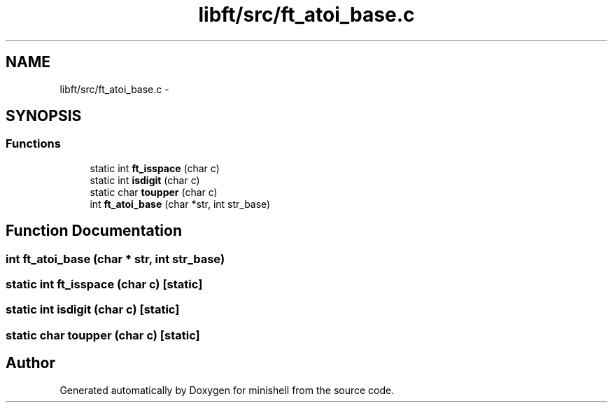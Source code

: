 .TH "libft/src/ft_atoi_base.c" 3 "Thu Jul 7 2016" "minishell" \" -*- nroff -*-
.ad l
.nh
.SH NAME
libft/src/ft_atoi_base.c \- 
.SH SYNOPSIS
.br
.PP
.SS "Functions"

.in +1c
.ti -1c
.RI "static int \fBft_isspace\fP (char c)"
.br
.ti -1c
.RI "static int \fBisdigit\fP (char c)"
.br
.ti -1c
.RI "static char \fBtoupper\fP (char c)"
.br
.ti -1c
.RI "int \fBft_atoi_base\fP (char *str, int str_base)"
.br
.in -1c
.SH "Function Documentation"
.PP 
.SS "int ft_atoi_base (char * str, int str_base)"

.SS "static int ft_isspace (char c)\fC [static]\fP"

.SS "static int isdigit (char c)\fC [static]\fP"

.SS "static char toupper (char c)\fC [static]\fP"

.SH "Author"
.PP 
Generated automatically by Doxygen for minishell from the source code\&.
